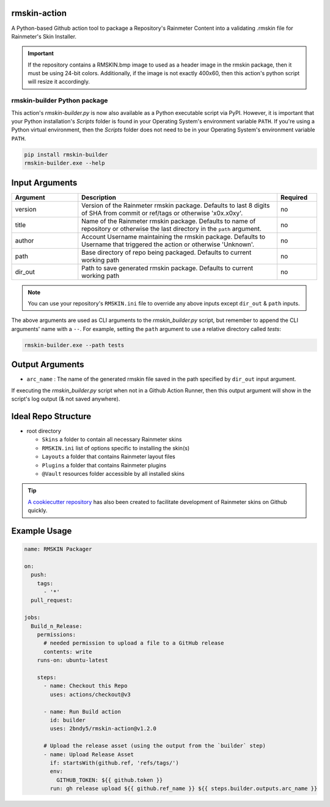 |py-ci-badge| |action-ci-badge| |PyPi-version| |PyPi-stats| |codecov-badge|

.. |py-ci-badge| image:: https://github.com/2bndy5/rmskin-action/actions/workflows/python.yml/badge.svg
    :target: https://github.com/2bndy5/rmskin-action/actions/workflows/python.yml
.. |action-ci-badge| image:: https://github.com/2bndy5/rmskin-action/actions/workflows/self-test.yml/badge.svg
    :target: https://github.com/2bndy5/rmskin-action/actions/workflows/self-test.yml
.. |PyPi-version| image:: https://img.shields.io/pypi/v/rmskin-builder.svg
    :target: https://pypi.python.org/pypi/rmskin-builder
    :alt: latest version on PyPI
.. |PyPi-stats| image:: https://static.pepy.tech/personalized-badge/rmskin-builder?period=total&units=international_system&left_color=grey&right_color=blue&left_text=PyPi%20Downloads
    :target: https://pepy.tech/project/rmskin-builder
    :alt: pipy download stats
.. |codecov-badge| image:: https://codecov.io/github/2bndy5/rmskin-action/graph/badge.svg?token=825YGO53XJ
    :target: https://codecov.io/github/2bndy5/rmskin-action
    :alt: Code Coverage

rmskin-action
=============

A Python-based Github action tool to package a Repository's Rainmeter Content into a validating
.rmskin file for Rainmeter's Skin Installer.

.. important::
    If the repository contains a RMSKIN.bmp image to used as a header image in the rmskin package,
    then it must be using 24-bit colors. Additionally, if the image is not exactly 400x60, then
    this action's python script will resize it accordingly.

rmskin-builder Python package
-----------------------------

This action's *rmskin-builder.py* is now also available as a Python executable script via PyPI.
However, it is important that your Python installation's *Scripts* folder is found in your
Operating System's environment variable ``PATH``. If you're using a Python virtual environment,
then the *Scripts* folder does not need to be in your Operating System's environment variable
``PATH``.

.. code-block:: shell

    pip install rmskin-builder
    rmskin-builder.exe --help

Input Arguments
===============

.. csv-table::
    :header: "Argument", "Description", "Required"
    :widths: 5, 15, 3

    "version", "Version of the Rainmeter rmskin package. Defaults to last 8 digits of SHA from commit or ref/tags or otherwise 'x0x.x0xy'.", "no"
    "title", "Name of the Rainmeter rmskin package. Defaults to name of repository or otherwise the last directory in the ``path`` argument.", "no"
    "author", "Account Username maintaining the rmskin package. Defaults to Username that triggered the action or otherwise 'Unknown'.", "no"
    "path", "Base directory of repo being packaged. Defaults to current working path", "no"
    "dir_out", "Path to save generated rmskin package. Defaults to current working path", "no"
.. note::
    You can use your repository's ``RMSKIN.ini`` file to override any above inputs except ``dir_out`` & ``path`` inputs.

The above arguments are used as CLI arguments to the *rmskin_builder.py* script, but remember to
append the CLI arguments' name with a ``--``. For example, setting the ``path`` argument to use a
relative directory called *tests*:

.. code-block:: shell

    rmskin-builder.exe --path tests

Output Arguments
================

* ``arc_name`` : The name of the generated rmskin file saved in the
  path specified by ``dir_out`` input argument.

If executing the *rmskin_builder.py* script when not in a Github Action Runner, then this output
argument will show in the script's log output (& not saved anywhere).

Ideal Repo Structure
====================

- root directory

  - ``Skins``       a folder to contain all necessary Rainmeter skins
  - ``RMSKIN.ini``  list of options specific to installing the skin(s)
  - ``Layouts``     a folder that contains Rainmeter layout files
  - ``Plugins``     a folder that contains Rainmeter plugins
  - ``@Vault``      resources folder accessible by all installed skins

.. tip::
    `A cookiecutter repository <https://github.com/2bndy5/Rainmeter-Cookiecutter>`_
    has also been created to facilitate development of Rainmeter skins on Github
    quickly.

Example Usage
=============

.. code-block:: yaml

    name: RMSKIN Packager

    on:
      push:
        tags:
          - '*'
      pull_request:

    jobs:
      Build_n_Release:
        permissions:
          # needed permission to upload a file to a GitHub release
          contents: write
        runs-on: ubuntu-latest

        steps:
          - name: Checkout this Repo
            uses: actions/checkout@v3

          - name: Run Build action
            id: builder
            uses: 2bndy5/rmskin-action@v1.2.0

          # Upload the release asset (using the output from the `builder` step)
          - name: Upload Release Asset
            if: startsWith(github.ref, 'refs/tags/')
            env:
              GITHUB_TOKEN: ${{ github.token }}
            run: gh release upload ${{ github.ref_name }} ${{ steps.builder.outputs.arc_name }}
